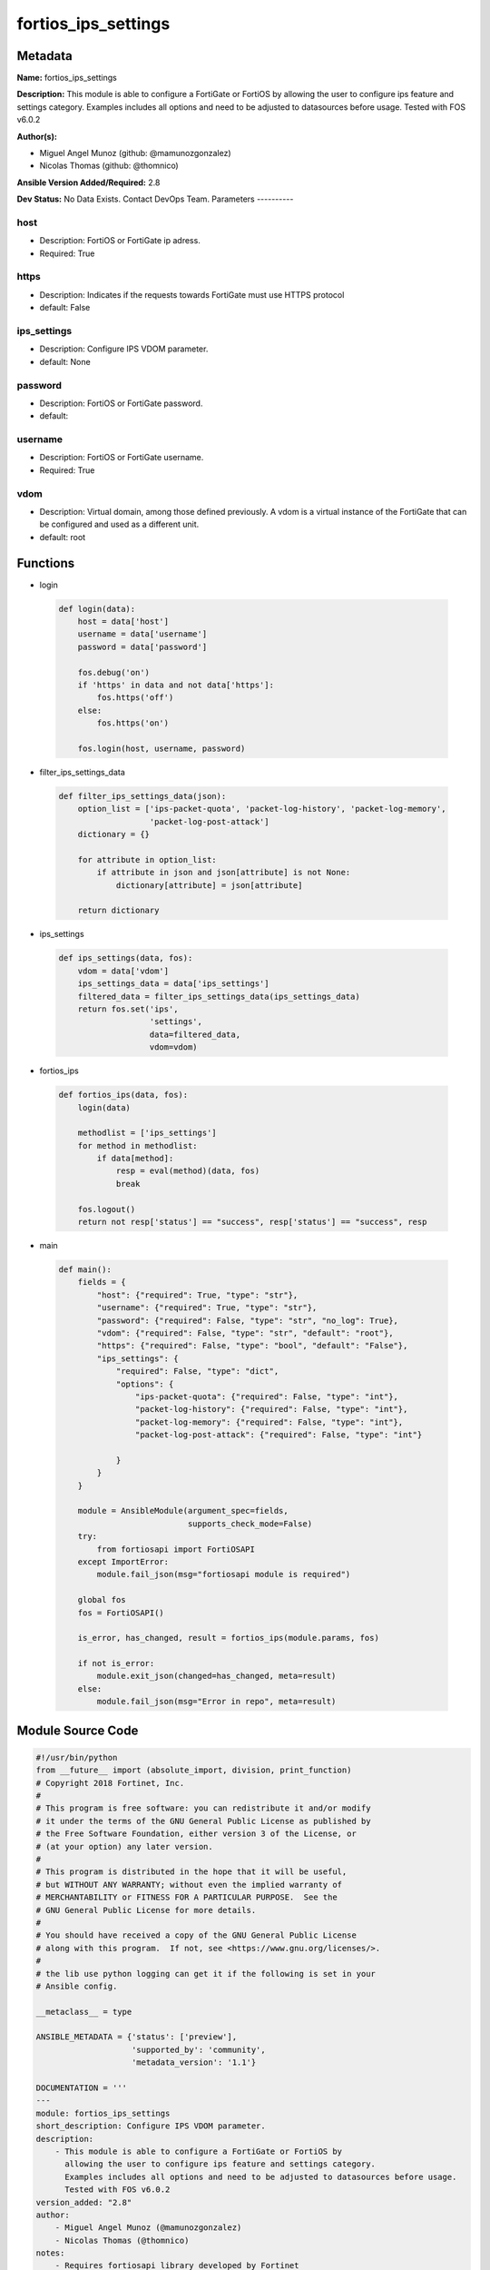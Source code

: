 ====================
fortios_ips_settings
====================


Metadata
--------




**Name:** fortios_ips_settings

**Description:** This module is able to configure a FortiGate or FortiOS by allowing the user to configure ips feature and settings category. Examples includes all options and need to be adjusted to datasources before usage. Tested with FOS v6.0.2


**Author(s):**

- Miguel Angel Munoz (github: @mamunozgonzalez)

- Nicolas Thomas (github: @thomnico)



**Ansible Version Added/Required:** 2.8

**Dev Status:** No Data Exists. Contact DevOps Team.
Parameters
----------

host
++++

- Description: FortiOS or FortiGate ip adress.



- Required: True

https
+++++

- Description: Indicates if the requests towards FortiGate must use HTTPS protocol



- default: False

ips_settings
++++++++++++

- Description: Configure IPS VDOM parameter.



- default: None

password
++++++++

- Description: FortiOS or FortiGate password.



- default:

username
++++++++

- Description: FortiOS or FortiGate username.



- Required: True

vdom
++++

- Description: Virtual domain, among those defined previously. A vdom is a virtual instance of the FortiGate that can be configured and used as a different unit.



- default: root




Functions
---------




- login

 .. code-block:: python

    def login(data):
        host = data['host']
        username = data['username']
        password = data['password']

        fos.debug('on')
        if 'https' in data and not data['https']:
            fos.https('off')
        else:
            fos.https('on')

        fos.login(host, username, password)



- filter_ips_settings_data

 .. code-block:: python

    def filter_ips_settings_data(json):
        option_list = ['ips-packet-quota', 'packet-log-history', 'packet-log-memory',
                       'packet-log-post-attack']
        dictionary = {}

        for attribute in option_list:
            if attribute in json and json[attribute] is not None:
                dictionary[attribute] = json[attribute]

        return dictionary



- ips_settings

 .. code-block:: python

    def ips_settings(data, fos):
        vdom = data['vdom']
        ips_settings_data = data['ips_settings']
        filtered_data = filter_ips_settings_data(ips_settings_data)
        return fos.set('ips',
                       'settings',
                       data=filtered_data,
                       vdom=vdom)



- fortios_ips

 .. code-block:: python

    def fortios_ips(data, fos):
        login(data)

        methodlist = ['ips_settings']
        for method in methodlist:
            if data[method]:
                resp = eval(method)(data, fos)
                break

        fos.logout()
        return not resp['status'] == "success", resp['status'] == "success", resp



- main

 .. code-block:: python

    def main():
        fields = {
            "host": {"required": True, "type": "str"},
            "username": {"required": True, "type": "str"},
            "password": {"required": False, "type": "str", "no_log": True},
            "vdom": {"required": False, "type": "str", "default": "root"},
            "https": {"required": False, "type": "bool", "default": "False"},
            "ips_settings": {
                "required": False, "type": "dict",
                "options": {
                    "ips-packet-quota": {"required": False, "type": "int"},
                    "packet-log-history": {"required": False, "type": "int"},
                    "packet-log-memory": {"required": False, "type": "int"},
                    "packet-log-post-attack": {"required": False, "type": "int"}

                }
            }
        }

        module = AnsibleModule(argument_spec=fields,
                               supports_check_mode=False)
        try:
            from fortiosapi import FortiOSAPI
        except ImportError:
            module.fail_json(msg="fortiosapi module is required")

        global fos
        fos = FortiOSAPI()

        is_error, has_changed, result = fortios_ips(module.params, fos)

        if not is_error:
            module.exit_json(changed=has_changed, meta=result)
        else:
            module.fail_json(msg="Error in repo", meta=result)





Module Source Code
------------------

.. code-block:: python

    #!/usr/bin/python
    from __future__ import (absolute_import, division, print_function)
    # Copyright 2018 Fortinet, Inc.
    #
    # This program is free software: you can redistribute it and/or modify
    # it under the terms of the GNU General Public License as published by
    # the Free Software Foundation, either version 3 of the License, or
    # (at your option) any later version.
    #
    # This program is distributed in the hope that it will be useful,
    # but WITHOUT ANY WARRANTY; without even the implied warranty of
    # MERCHANTABILITY or FITNESS FOR A PARTICULAR PURPOSE.  See the
    # GNU General Public License for more details.
    #
    # You should have received a copy of the GNU General Public License
    # along with this program.  If not, see <https://www.gnu.org/licenses/>.
    #
    # the lib use python logging can get it if the following is set in your
    # Ansible config.

    __metaclass__ = type

    ANSIBLE_METADATA = {'status': ['preview'],
                        'supported_by': 'community',
                        'metadata_version': '1.1'}

    DOCUMENTATION = '''
    ---
    module: fortios_ips_settings
    short_description: Configure IPS VDOM parameter.
    description:
        - This module is able to configure a FortiGate or FortiOS by
          allowing the user to configure ips feature and settings category.
          Examples includes all options and need to be adjusted to datasources before usage.
          Tested with FOS v6.0.2
    version_added: "2.8"
    author:
        - Miguel Angel Munoz (@mamunozgonzalez)
        - Nicolas Thomas (@thomnico)
    notes:
        - Requires fortiosapi library developed by Fortinet
        - Run as a local_action in your playbook
    requirements:
        - fortiosapi>=0.9.8
    options:
        host:
           description:
                - FortiOS or FortiGate ip adress.
           required: true
        username:
            description:
                - FortiOS or FortiGate username.
            required: true
        password:
            description:
                - FortiOS or FortiGate password.
            default: ""
        vdom:
            description:
                - Virtual domain, among those defined previously. A vdom is a
                  virtual instance of the FortiGate that can be configured and
                  used as a different unit.
            default: root
        https:
            description:
                - Indicates if the requests towards FortiGate must use HTTPS
                  protocol
            type: bool
            default: false
        ips_settings:
            description:
                - Configure IPS VDOM parameter.
            default: null
            suboptions:
                ips-packet-quota:
                    description:
                        - Maximum amount of disk space in MB for logged packets when logging to disk. Range depends on disk size.
                packet-log-history:
                    description:
                        - Number of packets to capture before and including the one in which the IPS signature is detected (1 - 255).
                packet-log-memory:
                    description:
                        - Maximum memory can be used by packet log (64 - 8192 kB).
                packet-log-post-attack:
                    description:
                        - Number of packets to log after the IPS signature is detected (0 - 255).
    '''

    EXAMPLES = '''
    - hosts: localhost
      vars:
       host: "192.168.122.40"
       username: "admin"
       password: ""
       vdom: "root"
      tasks:
      - name: Configure IPS VDOM parameter.
        fortios_ips_settings:
          host:  "{{ host }}"
          username: "{{ username }}"
          password: "{{ password }}"
          vdom:  "{{ vdom }}"
          ips_settings:
            ips-packet-quota: "3"
            packet-log-history: "4"
            packet-log-memory: "5"
            packet-log-post-attack: "6"
    '''

    RETURN = '''
    build:
      description: Build number of the fortigate image
      returned: always
      type: string
      sample: '1547'
    http_method:
      description: Last method used to provision the content into FortiGate
      returned: always
      type: string
      sample: 'PUT'
    http_status:
      description: Last result given by FortiGate on last operation applied
      returned: always
      type: string
      sample: "200"
    mkey:
      description: Master key (id) used in the last call to FortiGate
      returned: success
      type: string
      sample: "key1"
    name:
      description: Name of the table used to fulfill the request
      returned: always
      type: string
      sample: "urlfilter"
    path:
      description: Path of the table used to fulfill the request
      returned: always
      type: string
      sample: "webfilter"
    revision:
      description: Internal revision number
      returned: always
      type: string
      sample: "17.0.2.10658"
    serial:
      description: Serial number of the unit
      returned: always
      type: string
      sample: "FGVMEVYYQT3AB5352"
    status:
      description: Indication of the operation's result
      returned: always
      type: string
      sample: "success"
    vdom:
      description: Virtual domain used
      returned: always
      type: string
      sample: "root"
    version:
      description: Version of the FortiGate
      returned: always
      type: string
      sample: "v5.6.3"

    '''

    from ansible.module_utils.basic import AnsibleModule

    fos = None


    def login(data):
        host = data['host']
        username = data['username']
        password = data['password']

        fos.debug('on')
        if 'https' in data and not data['https']:
            fos.https('off')
        else:
            fos.https('on')

        fos.login(host, username, password)


    def filter_ips_settings_data(json):
        option_list = ['ips-packet-quota', 'packet-log-history', 'packet-log-memory',
                       'packet-log-post-attack']
        dictionary = {}

        for attribute in option_list:
            if attribute in json and json[attribute] is not None:
                dictionary[attribute] = json[attribute]

        return dictionary


    def ips_settings(data, fos):
        vdom = data['vdom']
        ips_settings_data = data['ips_settings']
        filtered_data = filter_ips_settings_data(ips_settings_data)
        return fos.set('ips',
                       'settings',
                       data=filtered_data,
                       vdom=vdom)


    def fortios_ips(data, fos):
        login(data)

        methodlist = ['ips_settings']
        for method in methodlist:
            if data[method]:
                resp = eval(method)(data, fos)
                break

        fos.logout()
        return not resp['status'] == "success", resp['status'] == "success", resp


    def main():
        fields = {
            "host": {"required": True, "type": "str"},
            "username": {"required": True, "type": "str"},
            "password": {"required": False, "type": "str", "no_log": True},
            "vdom": {"required": False, "type": "str", "default": "root"},
            "https": {"required": False, "type": "bool", "default": "False"},
            "ips_settings": {
                "required": False, "type": "dict",
                "options": {
                    "ips-packet-quota": {"required": False, "type": "int"},
                    "packet-log-history": {"required": False, "type": "int"},
                    "packet-log-memory": {"required": False, "type": "int"},
                    "packet-log-post-attack": {"required": False, "type": "int"}

                }
            }
        }

        module = AnsibleModule(argument_spec=fields,
                               supports_check_mode=False)
        try:
            from fortiosapi import FortiOSAPI
        except ImportError:
            module.fail_json(msg="fortiosapi module is required")

        global fos
        fos = FortiOSAPI()

        is_error, has_changed, result = fortios_ips(module.params, fos)

        if not is_error:
            module.exit_json(changed=has_changed, meta=result)
        else:
            module.fail_json(msg="Error in repo", meta=result)


    if __name__ == '__main__':
        main()


